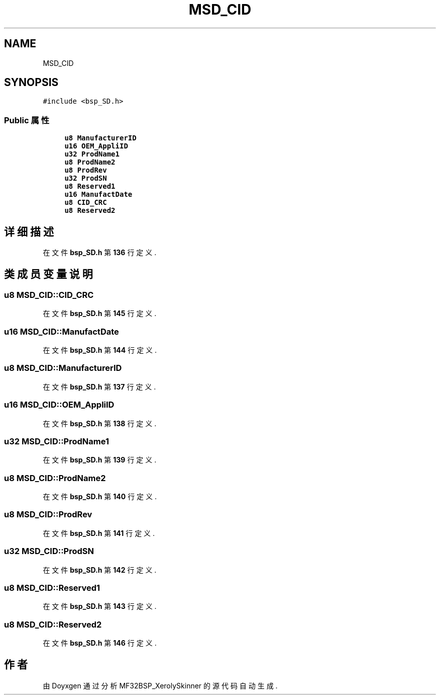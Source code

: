 .TH "MSD_CID" 3 "2022年 十一月 24日 星期四" "Version 2.0.0" "MF32BSP_XerolySkinner" \" -*- nroff -*-
.ad l
.nh
.SH NAME
MSD_CID
.SH SYNOPSIS
.br
.PP
.PP
\fC#include <bsp_SD\&.h>\fP
.SS "Public 属性"

.in +1c
.ti -1c
.RI "\fBu8\fP \fBManufacturerID\fP"
.br
.ti -1c
.RI "\fBu16\fP \fBOEM_AppliID\fP"
.br
.ti -1c
.RI "\fBu32\fP \fBProdName1\fP"
.br
.ti -1c
.RI "\fBu8\fP \fBProdName2\fP"
.br
.ti -1c
.RI "\fBu8\fP \fBProdRev\fP"
.br
.ti -1c
.RI "\fBu32\fP \fBProdSN\fP"
.br
.ti -1c
.RI "\fBu8\fP \fBReserved1\fP"
.br
.ti -1c
.RI "\fBu16\fP \fBManufactDate\fP"
.br
.ti -1c
.RI "\fBu8\fP \fBCID_CRC\fP"
.br
.ti -1c
.RI "\fBu8\fP \fBReserved2\fP"
.br
.in -1c
.SH "详细描述"
.PP 
在文件 \fBbsp_SD\&.h\fP 第 \fB136\fP 行定义\&.
.SH "类成员变量说明"
.PP 
.SS "\fBu8\fP MSD_CID::CID_CRC"

.PP
在文件 \fBbsp_SD\&.h\fP 第 \fB145\fP 行定义\&.
.SS "\fBu16\fP MSD_CID::ManufactDate"

.PP
在文件 \fBbsp_SD\&.h\fP 第 \fB144\fP 行定义\&.
.SS "\fBu8\fP MSD_CID::ManufacturerID"

.PP
在文件 \fBbsp_SD\&.h\fP 第 \fB137\fP 行定义\&.
.SS "\fBu16\fP MSD_CID::OEM_AppliID"

.PP
在文件 \fBbsp_SD\&.h\fP 第 \fB138\fP 行定义\&.
.SS "\fBu32\fP MSD_CID::ProdName1"

.PP
在文件 \fBbsp_SD\&.h\fP 第 \fB139\fP 行定义\&.
.SS "\fBu8\fP MSD_CID::ProdName2"

.PP
在文件 \fBbsp_SD\&.h\fP 第 \fB140\fP 行定义\&.
.SS "\fBu8\fP MSD_CID::ProdRev"

.PP
在文件 \fBbsp_SD\&.h\fP 第 \fB141\fP 行定义\&.
.SS "\fBu32\fP MSD_CID::ProdSN"

.PP
在文件 \fBbsp_SD\&.h\fP 第 \fB142\fP 行定义\&.
.SS "\fBu8\fP MSD_CID::Reserved1"

.PP
在文件 \fBbsp_SD\&.h\fP 第 \fB143\fP 行定义\&.
.SS "\fBu8\fP MSD_CID::Reserved2"

.PP
在文件 \fBbsp_SD\&.h\fP 第 \fB146\fP 行定义\&.

.SH "作者"
.PP 
由 Doyxgen 通过分析 MF32BSP_XerolySkinner 的 源代码自动生成\&.
